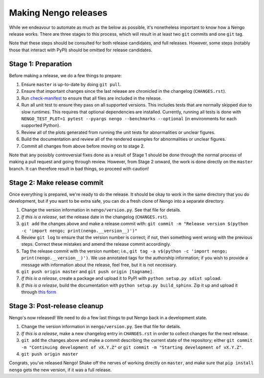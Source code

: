 =====================
Making Nengo releases
=====================

While we endeavour to automate as much as
the below as possible,
it's nonetheless important to know
how a Nengo release works.
There are three stages to this process,
which will result in at least
two ``git`` commits and one ``git`` tag.

Note that these steps should be consulted
for both release candidates, and full releases.
However, some steps (notably those that interact
with PyPI) should be omitted for release candidates.

Stage 1: Preparation
====================

Before making a release,
we do a few things to prepare:

1. Ensure ``master`` is up-to-date by doing ``git pull``.
2. Ensure that important changes since the last release are
   chronicled in the changelog (``CHANGES.rst``).
3. Run `check-manifest <https://pypi.python.org/pypi/check-manifest>`_
   to ensure that all files are included in the release.
4. Run all unit test to ensure they pass on all supported versions.
   This includes tests that are normally skipped
   due to slow runtimes. This requires that optional
   dependencies are installed. Currently, running all tests is done with
   ``NENGO_TEST_PLOT=1 pytest --pyargs nengo --benchmarks --optional``
   (in environments for each supported Python).
5. Review all of the plots generated from running the unit tests
   for abnormalities or unclear figures.
6. Build the documentation and review all of the rendered
   examples for abnormalities or unclear figures.
7. Commit all changes from above before moving on to stage 2.

.. todo::

   Step 4 is a bit vague at the moment; we should have a separate
   document for all the platforms supported,
   and how to test on Windows with Vagrant, etc.
   However, it is also the hope that release candidates
   will be tested by many different environments
   reducing the burden on the developers to
   have all possible environments available.

Note that any possibly controversial fixes done as a result of
Stage 1 should be done through the normal process of making
a pull request and going through review.
However, from Stage 2 onward, the work is done directly
on the ``master`` branch.
It can therefore result in bad things,
so proceed with caution!

Stage 2: Make release commit
============================

Once everything is prepared, we're ready to do the release.
It should be okay to work in the same directory that you
do development, but if you want to be extra safe,
you can do a fresh clone of Nengo into a separate directory.

1. Change the version information in ``nengo/version.py``.
   See that file for details.
2. *If this is a release*, set the release date in the changelog
   (``CHANGES.rst``).
3. ``git add`` the changes above and make a release commit with:
   ``git commit -m "Release version $(python -c 'import nengo; print(nengo.__version__)')"``
4. Review ``git log`` to ensure that the version number is correct; if not,
   then something went wrong with the previous steps.
   Correct these mistakes and amend the release commit accordingly.
5. Tag the release commit with the version number; i.e.,
   ``git tag -a v$(python -c 'import nengo; print(nengo.__version__)')``.
   We use annotated tags for the authorship information;
   if you wish to provide a message with information about the release,
   feel free, but it is not necessary.
6. ``git push origin master`` and ``git push origin [tagname]``.
7. *If this is a release*, create a package and upload it to PyPI
   with ``python setup.py sdist upload``.
8. *If this is a release*, build the documentation with
   ``python setup.py build_sphinx``. Zip it up and upload it through
   `this form <https://pypi.python.org/pypi?%3Aaction=pkg_edit&name=nengo>`_

Stage 3: Post-release cleanup
=============================

Nengo's now released!
We need to do a few last things to
put Nengo back in a development state.

1. Change the version information in ``nengo/version.py``.
   See that file for details.
2. *If this is a release*, make a new changelog entry in ``CHANGES.rst``
   in order to collect changes for the next release.
3. ``git add`` the changes above and make a commit describing
   the current state of the repository; either
   ``git commit -m "Continuing development of vX.Y.Z"`` or
   ``git commit -m "Starting development of vX.Y.Z"``.
4. ``git push origin master``

Congrats, you've released Nengo!
Shake off the nerves of working directly on ``master``,
and make sure that ``pip install nengo`` gets the new version,
if it was a full release.
